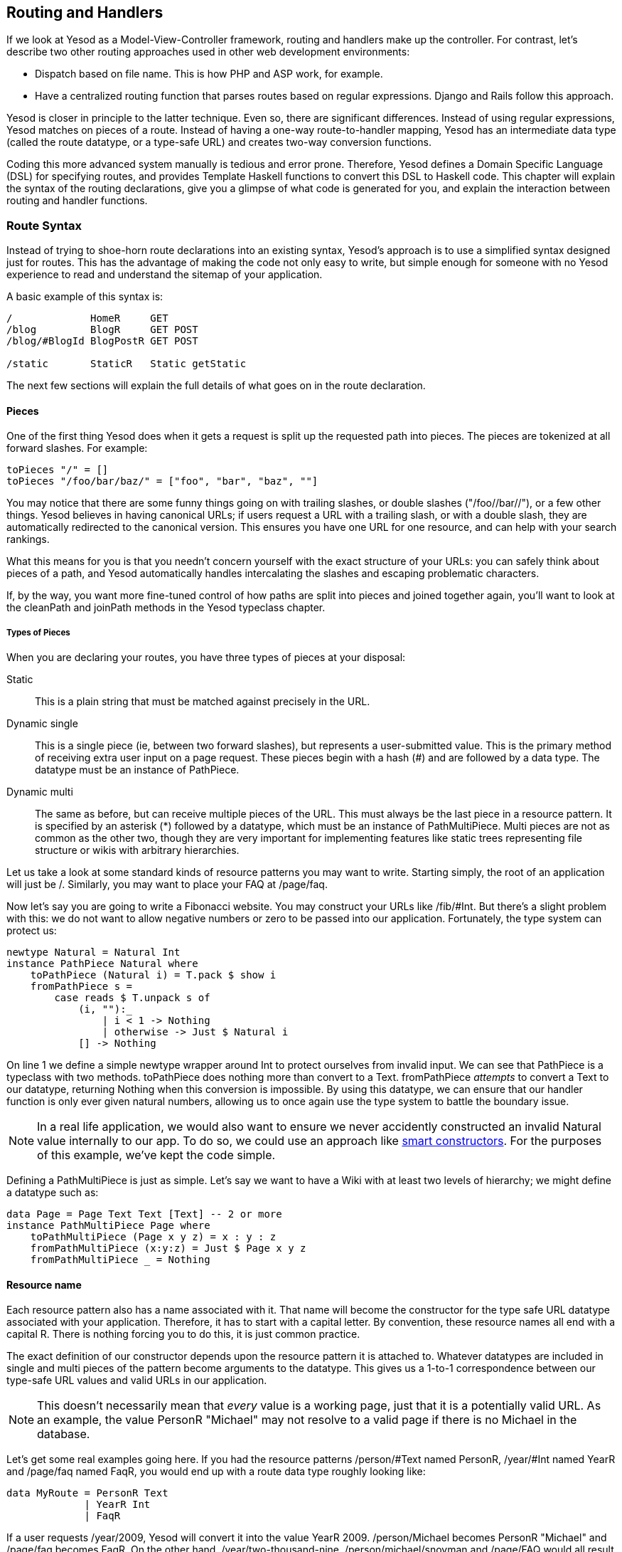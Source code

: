 == Routing and Handlers

If we look at Yesod as a Model-View-Controller framework, routing and handlers
make up the controller. For contrast, let's describe two other routing
approaches used in other web development environments:

* Dispatch based on file name. This is how PHP and ASP work, for example.
* Have a centralized routing function that parses routes based on regular
  expressions. Django and Rails follow this approach.

Yesod is closer in principle to the latter technique. Even so, there are
significant differences. Instead of using regular expressions, Yesod matches on
pieces of a route. Instead of having a one-way route-to-handler mapping, Yesod
has an intermediate data type (called the route datatype, or a type-safe URL)
and creates two-way conversion functions.

Coding this more advanced system manually is tedious and error prone.
Therefore, Yesod defines a Domain Specific Language (DSL) for specifying
routes, and provides Template Haskell functions to convert this DSL to Haskell
code. This chapter will explain the syntax of the routing declarations, give
you a glimpse of what code is generated for you, and explain the interaction
between routing and handler functions.

=== Route Syntax

Instead of trying to shoe-horn route declarations into an existing syntax,
Yesod's approach is to use a simplified syntax designed just for routes. This
has the advantage of making the code not only easy to write, but simple enough
for someone with no Yesod experience to read and understand the sitemap of your
application.

A basic example of this syntax is:

[source, routes]
----
/             HomeR     GET
/blog         BlogR     GET POST
/blog/#BlogId BlogPostR GET POST

/static       StaticR   Static getStatic
----

The next few sections will explain the full details of what goes on in the
route declaration.

==== Pieces

One of the first thing Yesod does when it gets a request is split up the
requested path into pieces. The pieces are tokenized at all forward slashes.
For example:

[source, haskell]
----
toPieces "/" = []
toPieces "/foo/bar/baz/" = ["foo", "bar", "baz", ""]
----

You may notice that there are some funny things going on with trailing slashes,
or double slashes ("/foo//bar//"), or a few other things. Yesod believes in
having canonical URLs; if users request a URL with a trailing slash, or with a
double slash, they are automatically redirected to the canonical version.  This
ensures you have one URL for one resource, and can help with your search
rankings.

What this means for you is that you needn't concern yourself with the exact
structure of your URLs: you can safely think about pieces of a path, and Yesod
automatically handles intercalating the slashes and escaping problematic
characters.

If, by the way, you want more fine-tuned control of how paths are split into
pieces and joined together again, you'll want to look at the +cleanPath+ and
+joinPath+ methods in the Yesod typeclass chapter.

===== Types of Pieces

When you are declaring your routes, you have three types of pieces at your
disposal:

Static:: This is a plain string that must be matched against precisely in the URL.

Dynamic single:: This is a single piece (ie, between two forward slashes), but
represents a user-submitted value. This is the primary method of receiving
extra user input on a page request. These pieces begin with a hash (#) and are
followed by a data type. The datatype must be an instance of +PathPiece+.

Dynamic multi:: The same as before, but can receive multiple pieces of the URL.
This must always be the last piece in a resource pattern. It is specified by an
asterisk (*) followed by a datatype, which must be an instance of
+PathMultiPiece+. Multi pieces are not as common as the other two, though they
are very important for implementing features like static trees representing
file structure or wikis with arbitrary hierarchies.

Let us take a look at some standard kinds of resource patterns you may want to
write. Starting simply, the root of an application will just be +/+. Similarly,
you may want to place your FAQ at +/page/faq+.

Now let's say you are going to write a Fibonacci website. You may construct
your URLs like +/fib/#Int+. But there's a slight problem with this: we do not
want to allow negative numbers or zero to be passed into our application.
Fortunately, the type system can protect us:

[source, haskell]
----
newtype Natural = Natural Int
instance PathPiece Natural where
    toPathPiece (Natural i) = T.pack $ show i
    fromPathPiece s =
        case reads $ T.unpack s of
            (i, ""):_
                | i < 1 -> Nothing
                | otherwise -> Just $ Natural i
            [] -> Nothing
----

On line 1 we define a simple newtype wrapper around Int to protect ourselves
from invalid input. We can see that +PathPiece+ is a typeclass with two
methods. +toPathPiece+ does nothing more than convert to a +Text+.
+fromPathPiece+ _attempts_ to convert a +Text+ to our datatype, returning
+Nothing+ when this conversion is impossible. By using this datatype, we can
ensure that our handler function is only ever given natural numbers, allowing
us to once again use the type system to battle the boundary issue.

NOTE: In a real life application, we would also want to ensure we never
accidently constructed an invalid +Natural+ value internally to our app. To do
so, we could use an approach like
link:http://www.haskell.org/haskellwiki/Smart_constructors[smart constructors].
For the purposes of this example, we've kept the code simple.

Defining a +PathMultiPiece+ is just as simple. Let's say we want to have a Wiki
with at least two levels of hierarchy; we might define a datatype such as:

[source, haskell]
----
data Page = Page Text Text [Text] -- 2 or more
instance PathMultiPiece Page where
    toPathMultiPiece (Page x y z) = x : y : z
    fromPathMultiPiece (x:y:z) = Just $ Page x y z
    fromPathMultiPiece _ = Nothing
----

==== Resource name

Each resource pattern also has a name associated with it. That name will become
the constructor for the type safe URL datatype associated with your
application. Therefore, it has to start with a capital letter. By convention,
these resource names all end with a capital R. There is nothing forcing you to
do this, it is just common practice.

The exact definition of our constructor depends upon the resource pattern it is
attached to. Whatever datatypes are included in single and multi pieces of the
pattern become arguments to the datatype. This gives us a 1-to-1 correspondence
between our type-safe URL values and valid URLs in our application.

NOTE: This doesn't necessarily mean that _every_ value is a working page, just
that it is a potentially valid URL. As an example, the value +PersonR
"Michael"+ may not resolve to a valid page if there is no Michael in the
database.

Let's get some real examples going here. If you had the resource patterns
+/person/#Text+ named +PersonR+, +/year/#Int+ named +YearR+ and +/page/faq+
named +FaqR+, you would end up with a route data type roughly looking like:

[source, haskell]
----
data MyRoute = PersonR Text
             | YearR Int
             | FaqR
----

If a user requests +/year/2009+, Yesod will convert it into the value +YearR
2009+. +/person/Michael+ becomes +PersonR "Michael"+ and +/page/faq+ becomes
+FaqR+. On the other hand, +/year/two-thousand-nine+, +/person/michael/snoyman+
and +/page/FAQ+ would all result in 404 errors without ever seeing your code.

==== Handler specification

The last piece of the puzzle when declaring your resources is how they will be
handled. There are three options in Yesod:

* A single handler function for all request methods on a given route.

* A separate handler function for each request method on a given route. Any
  other request method will generate a 405 Bad Method response.

* You want to pass off to a subsite.

The first two can be easily specified. A single handler function will be a line
with just a resource pattern and the resource name, such as +/page/faq FaqR+.
In this case, the handler function must be named +handleFaqR+.

A separate handler for each request method will be the same, plus a list of
request methods. The request methods must be all capital letters. For example,
+/person/#String PersonR GET POST DELETE+. In this case, you would need to
define three handler functions: +getPersonR+, +postPersonR+ and
+deletePersonR+.

Subsites are a very useful— but more complicated— topic in Yesod. We will cover
writing subsites later, but using them is not too difficult. The most commonly
used subsite is the static subsite, which serves static files for your
application. In order to serve static files from +/static+, you would need a
resource line like:

[source, routes]
----
/static StaticR Static getStatic
----

In this line, +/static+ just says where in your URL structure to serve the
static files from. There is nothing magical about the word static, you could
easily replace it with +/my/non-dynamic/files+.

The next word, +StaticR+, gives the resource name. The next two words are what
specify that we are using a subsite. +Static+ is the name of the subsite
foundation datatype, and +getStatic+ is a function that gets a +Static+ value
from a value of your master foundation datatype.

Let's not get too caught up in the details of subsites now. We will look more
closely at the static subsite in the scaffolded site chapter.

=== Dispatch

Once you have specified your routes, Yesod will take care of all the pesky
details of URL dispatch for you. You just need to make sure to provide the
appropriate handler functions. For subsite routes, you do not need to write any
handler functions, but you do for the other two. We mentioned the naming rules
above (+MyHandlerR GET+ becomes +getMyHandlerR+, +MyOtherHandlerR+ becomes
+handleMyOtherHandlerR+).

Now that we know which functions we need to write, let's figure out what their
type signatures should be.

==== Return Type

Let's look at a simple handler function:

[source, haskell]
----
mkYesod "Simple" [parseRoutes|
/ HomeR GET
|]

getHomeR :: Handler Html
getHomeR = defaultLayout [whamlet|<h1>This is simple|]
----

There are two components to this returns type: +Handler+ and +Html+. Let's
analyze each in more depth.

===== Handler monad

Like the +Widget+ type, the +Handler+ data type is not defined anywhere in the
Yesod libraries. Instead, the libraries provide the data type:

[source, haskell]
----
data HandlerT site m a
----

And like +WidgetT+, this has three arguments: a base monad +m+, a monadic value
+a+, and the foundation data type +site+. Each application defines a +Handler+
synonym which constrains +site+ to that application's foundation data type, and
sets +m+ to +IO+. If your foundation is +MyApp+, in other words, you'd have the
synonym:

[source, haskell]
----
type Handler = HandlerT MyApp IO
----

We need to be able to modify the underlying monad when writing subsites, but
otherwise we'll use +IO+.

The +HandlerT+ monad provides access to information about the user request
(e.g. query-string parameters), allows modifying the response (e.g., response
headers), and more. This is the monad that most of your Yesod code will live
in.

In addition, there's a type class called +MonadHandler+. Both +HandlerT+ and
+WidgetT+ are instances of this type class, allowing many common functions to
be used in both monads. If you see +MonadHandler+ in any API documentation, you
should remember that the function can be used in your +Handler+ functions.

===== Html

There's nothing too surprising about this type. This function returns some HTML
content, represented by the +Html+ data type. But clearly Yesod would not be
useful if it only allowed HTML responses to be generated. We want respond with
CSS, Javascript, JSON, images, and more. So the question is: what data types
can be returned?

In order to generated a response, we need to know two pieces of information:
the content type (e.g., +text/html+, +image/png+) and how to serialize it to a
stream of bytes. This is represented by the +TypedContent+ data type:

[source, haskell]
----
data TypedContent = TypedContent !ContentType !Content
----

We also have a type class for all data types which can be converted to a
+TypedContent+:

[source, haskell]
----
class ToTypedContent a where
    toTypedContent :: a -> TypedContent
----

Many common data types are instances of this type class, including +Html+,
+Value+ (from the aeson package, representing JSON), +Text+, and even +()+ (for
representing an empty response).

==== Arguments

Let's return to our simple example from above:

[source, haskell]
----
mkYesod "Simple" [parseRoutes|
/ HomeR GET
|]

getHomeR :: Handler Html
getHomeR = defaultLayout [whamlet|<h1>This is simple|]
----

Not every route is as simple as this +HomeR+. Take for instance our +PersonR+
route from earlier. The name of the person needs to be passed to the handler
function. This translation is very straight-forward, and hopefully intuitive.
For example:

[source, haskell]
----
{-# LANGUAGE OverloadedStrings #-}
{-# LANGUAGE QuasiQuotes       #-}
{-# LANGUAGE TemplateHaskell   #-}
{-# LANGUAGE TypeFamilies      #-}
import           Data.Text (Text)
import qualified Data.Text as T
import           Yesod

data App = App
instance Yesod App

mkYesod "App" [parseRoutes|
/person/#Text PersonR GET
/year/#Integer/month/#Text/day/#Int DateR
/wiki/*Texts WikiR GET
|]

getPersonR :: Text -> Handler Html
getPersonR name = defaultLayout [whamlet|<h1>Hello #{name}!|]

handleDateR :: Integer -> Text -> Int -> Handler Text -- text/plain
handleDateR year month day =
    return $
        T.concat [month, " ", T.pack $ show day, ", ", T.pack $ show year]

getWikiR :: [Text] -> Handler Text
getWikiR = return . T.unwords

main :: IO ()
main = warp 3000 App
----

The arguments have the types of the dynamic pieces for each route, in the order
specified. Also, notice how we are able to use both +Html+ and +Text+ return
values.

=== The Handler functions

Since the majority of your code will live in the +Handler+ monad, it's
important to invest some time in understanding it better. The remainder of this
chapter will give a brief introduction to some of the most common functions
living in the +Handler+ monad. I am specifically _not_ covering any of the
session functions; that will be addressed in the sessions chapter.

==== Application Information

There are a number of functions that return information about your application
as a whole, and give no information about individual requests. Some of these
are:

getYesod:: Returns your applicaton foundation value. If you store configuration
values in your foundation, you will probably end up using this function a lot.

getUrlRender:: Returns the URL rendering function, which converts a type-safe
URL into a +Text+. Most of the time- like with Hamlet- Yesod calls this
function for you, but you may occassionally need to call it directly.

getUrlRenderParams:: A variant of +getUrlRender+ that converts both a type-safe
URL and a list of query-string parameters. This function handles all
percent-encoding necessary.

==== Request Information

The most common information you will want to get about the current request is
the requested path, the query string parameters and ++POST++ed form data. The
first of those is dealt with in the routing, as described above. The other two
are best dealt with using the forms module.

That said, you will sometimes need to get the data in a more raw format. For
this purpose, Yesod exposes the +YesodRequest+ datatype along with the
+getRequest+ function to retrieve it. This gives you access to the full list of
GET parameters, cookies, and preferred languages. There are some convenient
functions to make these lookups easier, such as +lookupGetParam+,
+lookupCookie+ and +languages+. For raw access to the POST parameters, you
should use +runRequestBody+.

If you need even more raw data, like request headers, you can use +waiRequest+
to access the Web Application Interface (WAI) request value. See the WAI
appendix for more details.

==== Short Circuiting

The following functions immediately end execution of a handler function and
return a result to the user.

redirect:: Sends a redirect response to the user (a 303 response). If you want to use a different response code (e.g., a permanent 301 redirect), you can use +redirectWith+.
NOTE:
====
Yesod uses a 303 response for HTTP/1.1 clients, and a 302 response for HTTP/1.0
clients. You can read up on this sordid saga in the HTTP spec.
====

notFound:: Return a 404 response. This can be useful if a user requests a
database value that doesn't exist.

permissionDenied:: Return a 403 response with a specific error message.

invalidArgs:: A 400 response with a list of invalid arguments.

sendFile:: Sends a file from the filesystem with a specified content type. This
is the preferred way to send static files, since the underlying WAI handler may
be able to optimize this to a +sendfile+ system call. Using +readFile+ for
sending static files should not be necessary.

sendResponse:: Send a normal response with a 200 status code. This is really
just a convenience for when you need to break out of some deeply nested code
with an immediate response. Any instance of +ToTypedContent+ may be used.

sendWaiResponse:: When you need to get low-level and send out a raw WAI
response. This can be especially useful for creating streaming responses or a
technique like server-sent events.

==== Response Headers

setCookie:: Set a cookie on the client. Instead of taking an expiration date,
this function takes a cookie duration in minutes. Remember, you won't see this
cookie using +lookupCookie+ until the _following_ request.

deleteCookie:: Tells the client to remove a cookie. Once again, +lookupCookie+
will not reflect this change until the next request.

setHeader:: Set an arbitrary response header.

setLanguage:: Set the preferred user language, which will show up in the result
of the +languages+ function.

cacheSeconds:: Set a Cache-Control header to indicate how many seconds this
response can be cached. This can be particularly useful if you are using
link:http://www.varnish-cache.org[varnish on your server].

neverExpires:: Set the Expires header to the year 2037. You can use this with
content which should never expire, such as when the request path has a hash
value associated with it.

alreadyExpired:: Sets the Expires header to the past.

expiresAt:: Sets the Expires header to the specified date/time.

=== Summary

Routing and dispatch is arguably the core of Yesod: it is from here that our
type-safe URLs are defined, and the majority of our code is written within the
+Handler+ monad. This chapter covered some of the most important and central
concepts of Yesod, so it is important that you properly digest it.

This chapter also hinted at a number of more complex Yesod topics that we will
be covering later. But you should be able to write some very sophisticated web
applications with just the knowledge you have learned up until here.
